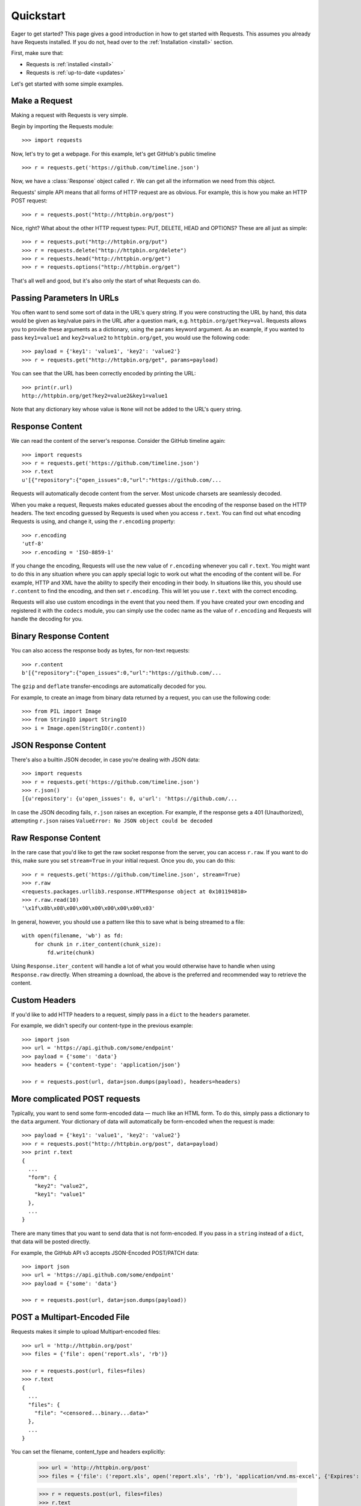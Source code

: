 .. _quickstart:

Quickstart
==========

.. module:: requests.models

Eager to get started? This page gives a good introduction in how to get started
with Requests. This assumes you already have Requests installed. If you do not,
head over to the :ref:`Installation <install>` section.

First, make sure that:

* Requests is :ref:`installed <install>`
* Requests is :ref:`up-to-date <updates>`


Let's get started with some simple examples.


Make a Request
--------------

Making a request with Requests is very simple.

Begin by importing the Requests module::

    >>> import requests

Now, let's try to get a webpage. For this example, let's get GitHub's public
timeline ::

    >>> r = requests.get('https://github.com/timeline.json')

Now, we have a :class:`Response` object called ``r``. We can get all the
information we need from this object.

Requests' simple API means that all forms of HTTP request are as obvious. For
example, this is how you make an HTTP POST request::

    >>> r = requests.post("http://httpbin.org/post")

Nice, right? What about the other HTTP request types: PUT, DELETE, HEAD and
OPTIONS? These are all just as simple::

    >>> r = requests.put("http://httpbin.org/put")
    >>> r = requests.delete("http://httpbin.org/delete")
    >>> r = requests.head("http://httpbin.org/get")
    >>> r = requests.options("http://httpbin.org/get")

That's all well and good, but it's also only the start of what Requests can
do.


Passing Parameters In URLs
--------------------------

You often want to send some sort of data in the URL's query string. If
you were constructing the URL by hand, this data would be given as key/value
pairs in the URL after a question mark, e.g. ``httpbin.org/get?key=val``.
Requests allows you to provide these arguments as a dictionary, using the
``params`` keyword argument. As an example, if you wanted to pass
``key1=value1`` and ``key2=value2`` to ``httpbin.org/get``, you would use the
following code::

    >>> payload = {'key1': 'value1', 'key2': 'value2'}
    >>> r = requests.get("http://httpbin.org/get", params=payload)

You can see that the URL has been correctly encoded by printing the URL::

    >>> print(r.url)
    http://httpbin.org/get?key2=value2&key1=value1

Note that any dictionary key whose value is ``None`` will not be added to the
URL's query string.


Response Content
----------------

We can read the content of the server's response. Consider the GitHub timeline
again::

    >>> import requests
    >>> r = requests.get('https://github.com/timeline.json')
    >>> r.text
    u'[{"repository":{"open_issues":0,"url":"https://github.com/...

Requests will automatically decode content from the server. Most unicode
charsets are seamlessly decoded.

When you make a request, Requests makes educated guesses about the encoding of
the response based on the HTTP headers. The text encoding guessed by Requests
is used when you access ``r.text``. You can find out what encoding Requests is
using, and change it, using the ``r.encoding`` property::

    >>> r.encoding
    'utf-8'
    >>> r.encoding = 'ISO-8859-1'

If you change the encoding, Requests will use the new value of ``r.encoding``
whenever you call ``r.text``. You might want to do this in any situation where
you can apply special logic to work out what the encoding of the content will
be. For example, HTTP and XML have the ability to specify their encoding in
their body. In situations like this, you should use ``r.content`` to find the
encoding, and then set ``r.encoding``. This will let you use ``r.text`` with
the correct encoding.

Requests will also use custom encodings in the event that you need them. If
you have created your own encoding and registered it with the ``codecs``
module, you can simply use the codec name as the value of ``r.encoding`` and
Requests will handle the decoding for you.

Binary Response Content
-----------------------

You can also access the response body as bytes, for non-text requests::

    >>> r.content
    b'[{"repository":{"open_issues":0,"url":"https://github.com/...

The ``gzip`` and ``deflate`` transfer-encodings are automatically decoded for you.

For example, to create an image from binary data returned by a request, you can
use the following code::

    >>> from PIL import Image
    >>> from StringIO import StringIO
    >>> i = Image.open(StringIO(r.content))


JSON Response Content
---------------------

There's also a builtin JSON decoder, in case you're dealing with JSON data::

    >>> import requests
    >>> r = requests.get('https://github.com/timeline.json')
    >>> r.json()
    [{u'repository': {u'open_issues': 0, u'url': 'https://github.com/...

In case the JSON decoding fails, ``r.json`` raises an exception. For example, if
the response gets a 401 (Unauthorized), attempting ``r.json`` raises ``ValueError:
No JSON object could be decoded``


Raw Response Content
--------------------

In the rare case that you'd like to get the raw socket response from the
server, you can access ``r.raw``. If you want to do this, make sure you set
``stream=True`` in your initial request. Once you do, you can do this::

    >>> r = requests.get('https://github.com/timeline.json', stream=True)
    >>> r.raw
    <requests.packages.urllib3.response.HTTPResponse object at 0x101194810>
    >>> r.raw.read(10)
    '\x1f\x8b\x08\x00\x00\x00\x00\x00\x00\x03'

In general, however, you should use a pattern like this to save what is being
streamed to a file::

    with open(filename, 'wb') as fd:
        for chunk in r.iter_content(chunk_size):
            fd.write(chunk)

Using ``Response.iter_content`` will handle a lot of what you would otherwise
have to handle when using ``Response.raw`` directly. When streaming a
download, the above is the preferred and recommended way to retrieve the
content.


Custom Headers
--------------

If you'd like to add HTTP headers to a request, simply pass in a ``dict`` to the
``headers`` parameter.

For example, we didn't specify our content-type in the previous example::

    >>> import json
    >>> url = 'https://api.github.com/some/endpoint'
    >>> payload = {'some': 'data'}
    >>> headers = {'content-type': 'application/json'}

    >>> r = requests.post(url, data=json.dumps(payload), headers=headers)


More complicated POST requests
------------------------------

Typically, you want to send some form-encoded data — much like an HTML form.
To do this, simply pass a dictionary to the ``data`` argument. Your
dictionary of data will automatically be form-encoded when the request is made::

    >>> payload = {'key1': 'value1', 'key2': 'value2'}
    >>> r = requests.post("http://httpbin.org/post", data=payload)
    >>> print r.text
    {
      ...
      "form": {
        "key2": "value2",
        "key1": "value1"
      },
      ...
    }

There are many times that you want to send data that is not form-encoded. If you pass in a ``string`` instead of a ``dict``, that data will be posted directly.

For example, the GitHub API v3 accepts JSON-Encoded POST/PATCH data::

    >>> import json
    >>> url = 'https://api.github.com/some/endpoint'
    >>> payload = {'some': 'data'}

    >>> r = requests.post(url, data=json.dumps(payload))


POST a Multipart-Encoded File
-----------------------------

Requests makes it simple to upload Multipart-encoded files::

    >>> url = 'http://httpbin.org/post'
    >>> files = {'file': open('report.xls', 'rb')}

    >>> r = requests.post(url, files=files)
    >>> r.text
    {
      ...
      "files": {
        "file": "<censored...binary...data>"
      },
      ...
    }

You can set the filename, content_type and headers explicitly:

    >>> url = 'http://httpbin.org/post'
    >>> files = {'file': ('report.xls', open('report.xls', 'rb'), 'application/vnd.ms-excel', {'Expires': '0'})}

    >>> r = requests.post(url, files=files)
    >>> r.text
    {
      ...
      "files": {
        "file": "<censored...binary...data>"
      },
      ...
    }

If you want, you can send strings to be received as files::

    >>> url = 'http://httpbin.org/post'
    >>> files = {'file': ('report.csv', 'some,data,to,send\nanother,row,to,send\n')}

    >>> r = requests.post(url, files=files)
    >>> r.text
    {
      ...
      "files": {
        "file": "some,data,to,send\\nanother,row,to,send\\n"
      },
      ...
    }

In the event you are posting a very large file as a ``multipart/form-data`` 
request, you may want to stream the request. By default, ``requests`` does not 
support this, but there is a separate package which does - 
``requests-toolbelt``. You should read `the toolbelt's documentation 
<https://toolbelt.rtfd.org>`_ for more details about how to use it.


Response Status Codes
---------------------

We can check the response status code::

    >>> r = requests.get('http://httpbin.org/get')
    >>> r.status_code
    200

Requests also comes with a built-in status code lookup object for easy
reference::

    >>> r.status_code == requests.codes.ok
    True

If we made a bad request (a 4XX client error or 5XX server error response), we can raise it with
:class:`Response.raise_for_status()`::

    >>> bad_r = requests.get('http://httpbin.org/status/404')
    >>> bad_r.status_code
    404

    >>> bad_r.raise_for_status()
    Traceback (most recent call last):
      File "requests/models.py", line 832, in raise_for_status
        raise http_error
    requests.exceptions.HTTPError: 404 Client Error

But, since our ``status_code`` for ``r`` was ``200``, when we call
``raise_for_status()`` we get::

    >>> r.raise_for_status()
    None

All is well.


Response Headers
----------------

We can view the server's response headers using a Python dictionary::

    >>> r.headers
    {
        'content-encoding': 'gzip',
        'transfer-encoding': 'chunked',
        'connection': 'close',
        'server': 'nginx/1.0.4',
        'x-runtime': '148ms',
        'etag': '"e1ca502697e5c9317743dc078f67693f"',
        'content-type': 'application/json'
    }

The dictionary is special, though: it's made just for HTTP headers. According to
`RFC 7230 <http://tools.ietf.org/html/rfc7230#section-3.2>`_, HTTP Header names
are case-insensitive.

So, we can access the headers using any capitalization we want::

    >>> r.headers['Content-Type']
    'application/json'

    >>> r.headers.get('content-type')
    'application/json'


Cookies
-------

If a response contains some Cookies, you can get quick access to them::

    >>> url = 'http://example.com/some/cookie/setting/url'
    >>> r = requests.get(url)

    >>> r.cookies['example_cookie_name']
    'example_cookie_value'

To send your own cookies to the server, you can use the ``cookies``
parameter::

    >>> url = 'http://httpbin.org/cookies'
    >>> cookies = dict(cookies_are='working')

    >>> r = requests.get(url, cookies=cookies)
    >>> r.text
    '{"cookies": {"cookies_are": "working"}}'


Redirection and History
-----------------------

Requests will automatically perform location redirection for all verbs except
HEAD.

GitHub redirects all HTTP requests to HTTPS. We can use the ``history`` method
of the Response object to track redirection. Let's see what GitHub does::

    >>> r = requests.get('http://github.com')
    >>> r.url
    'https://github.com/'
    >>> r.status_code
    200
    >>> r.history
    [<Response [301]>]

The :class:`Response.history` list contains the :class:`Request` objects that
were created in order to complete the request. The list is sorted from the
oldest to the most recent request.

If you're using GET, OPTIONS, POST, PUT, PATCH or DELETE, you can disable
redirection handling with the ``allow_redirects`` parameter::

    >>> r = requests.get('http://github.com', allow_redirects=False)
    >>> r.status_code
    301
    >>> r.history
    []

If you're using HEAD, you can enable redirection as well::

    >>> r = requests.head('http://github.com', allow_redirects=True)
    >>> r.url
    'https://github.com/'
    >>> r.history
    [<Response [301]>]


Timeouts
--------

You can tell Requests to stop waiting for a response after a given number of
seconds with the ``timeout`` parameter::

    >>> requests.get('http://github.com', timeout=0.001)
    Traceback (most recent call last):
      File "<stdin>", line 1, in <module>
    requests.exceptions.Timeout: HTTPConnectionPool(host='github.com', port=80): Request timed out. (timeout=0.001)


.. admonition:: Note

    ``timeout`` is not a time limit on the entire response download;
    rather, an exception is raised if the server has not issued a
    response for ``timeout`` seconds (more precisely, if no bytes have been
    received on the underlying socket for ``timeout`` seconds).


Errors and Exceptions
---------------------

In the event of a network problem (e.g. DNS failure, refused connection, etc),
Requests will raise a :class:`~requests.exceptions.ConnectionError` exception.

In the event of the rare invalid HTTP response, Requests will raise an
:class:`~requests.exceptions.HTTPError` exception.

If a request times out, a :class:`~requests.exceptions.Timeout` exception is
raised.

If a request exceeds the configured number of maximum redirections, a
:class:`~requests.exceptions.TooManyRedirects` exception is raised.

All exceptions that Requests explicitly raises inherit from
:class:`requests.exceptions.RequestException`.

-----------------------

Ready for more? Check out the :ref:`advanced <advanced>` section.

